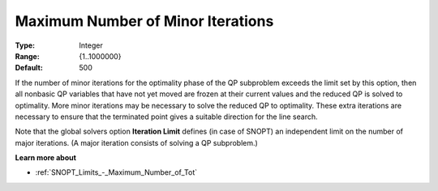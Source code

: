 .. _SNOPT_-_Maximum_Number_of_Min:


Maximum Number of Minor Iterations
==================================



:Type:	Integer	
:Range:	{1..1000000}	
:Default:	500	



If the number of minor iterations for the optimality phase of the QP subproblem exceeds the limit set by this option, then all nonbasic QP variables that have not yet moved are frozen at their current values and the reduced QP is solved to optimality. More minor iterations may be necessary to solve the reduced QP to optimality. These extra iterations are necessary to ensure that the terminated point gives a suitable direction for the line search.



Note that the global solvers option **Iteration Limit**  defines (in case of SNOPT) an independent limit on the number of major iterations. (A major iteration consists of solving a QP subproblem.)



**Learn more about** 

*	:ref:`SNOPT_Limits_-_Maximum_Number_of_Tot`  



